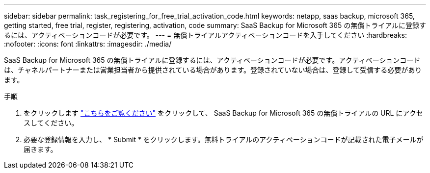 ---
sidebar: sidebar 
permalink: task_registering_for_free_trial_activation_code.html 
keywords: netapp, saas backup, microsoft 365, getting started, free trial, register, registering, activation, code 
summary: SaaS Backup for Microsoft 365 の無償トライアルに登録するには、アクティベーションコードが必要です。 
---
= 無償トライアルアクティベーションコードを入手してください
:hardbreaks:
:nofooter: 
:icons: font
:linkattrs: 
:imagesdir: ./media/


[role="lead"]
SaaS Backup for Microsoft 365 の無償トライアルに登録するには、アクティベーションコードが必要です。アクティベーションコードは、チャネルパートナーまたは営業担当者から提供されている場合があります。登録されていない場合は、登録して受信する必要があります。

.手順
. をクリックします https://www.netapp.com/forms/saas-backup-ms-365-30-day-trial/["こちらをご覧ください"] をクリックして、 SaaS Backup for Microsoft 365 の無償トライアルの URL にアクセスしてください。
. 必要な登録情報を入力し、 * Submit * をクリックします。無料トライアルのアクティベーションコードが記載された電子メールが届きます。

